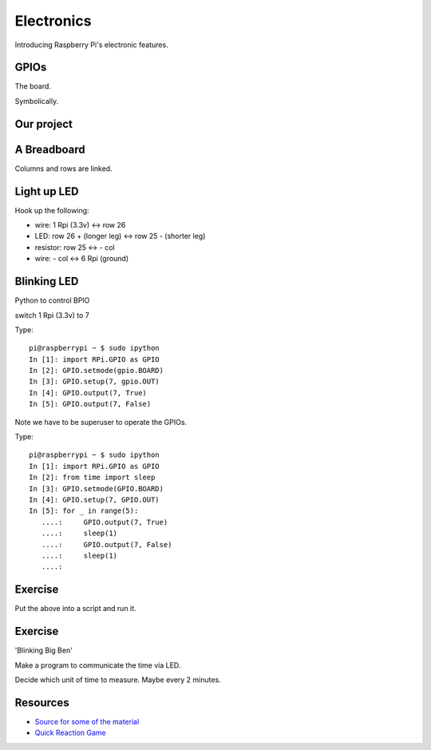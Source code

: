 Electronics
***********

Introducing Raspberry Pi's electronic features.

GPIOs
=====

The board.

.. image:: _static/images/gpio-pins.jpg

Symbolically.

.. image:: _static/images/basic-gpio-layout.png

Our project
===========

.. image:: _static/images/simple-circuit.png


A Breadboard
============

Columns and rows are linked.

.. image:: _static/images/Breadboard_scheme.svg.png

Light up LED
============

Hook up the following:

* wire: 1 Rpi (3.3v) <-> row 26
* LED: row 26 + (longer leg)  <-> row 25 - (shorter leg)
* resistor: row 25 <-> - col
* wire: - col <-> 6 Rpi (ground)

Blinking LED
============

Python to control BPIO

switch 1 Rpi (3.3v) to 7

Type::

    pi@raspberrypi ~ $ sudo ipython
    In [1]: import RPi.GPIO as GPIO
    In [2]: GPIO.setmode(gpio.BOARD)
    In [3]: GPIO.setup(7, gpio.OUT)
    In [4]: GPIO.output(7, True)
    In [5]: GPIO.output(7, False)

Note we have to be superuser to operate the GPIOs.


Type::

    pi@raspberrypi ~ $ sudo ipython
    In [1]: import RPi.GPIO as GPIO
    In [2]: from time import sleep
    In [3]: GPIO.setmode(GPIO.BOARD)
    In [4]: GPIO.setup(7, GPIO.OUT)
    In [5]: for _ in range(5):
       ....:     GPIO.output(7, True)
       ....:     sleep(1)
       ....:     GPIO.output(7, False)
       ....:     sleep(1)
       ....:

Exercise
========

Put the above into a script and run it.


Exercise
========

'Blinking Big Ben'

Make a program to communicate the time via LED.

Decide which unit of time to measure. Maybe every 2 minutes.

Resources
=========

* `Source for some of the material <http://www.raspberrypi.org/documentation/usage/gpio/README.md>`_
* `Quick Reaction Game <http://www.raspberrypi.org/learning/quick-reaction-game>`_
